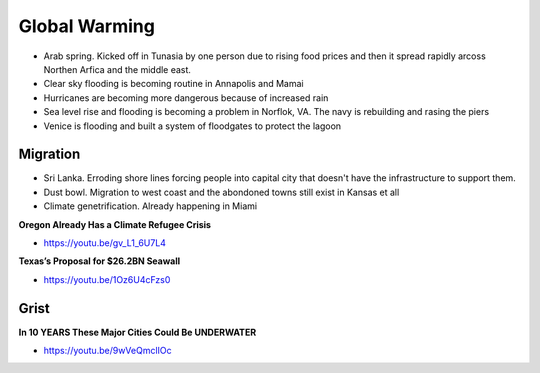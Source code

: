 .. _ik8QBXNeMN:

=======================================
Global Warming
=======================================

- Arab spring. Kicked off in Tunasia by one person due to rising food prices
  and then it spread rapidly arcoss Northen Arfica and the middle east.
- Clear sky flooding is becoming routine in Annapolis and Mamai
- Hurricanes are becoming more dangerous because of increased rain
- Sea level rise and flooding is becoming a problem in Norflok, VA. The navy
  is rebuilding and rasing the piers
- Venice is flooding and built a system of floodgates to protect the lagoon


Migration
=======================================

- Sri Lanka. Erroding shore lines forcing people into capital city that doesn't
  have the infrastructure to support them.
- Dust bowl. Migration to west coast and the abondoned towns still exist in
  Kansas et all
- Climate genetrification. Already happening in Miami


**Oregon Already Has a Climate Refugee Crisis**

- https://youtu.be/gv_L1_6U7L4


**Texas’s Proposal for $26.2BN Seawall**

- https://youtu.be/1Oz6U4cFzs0


Grist
=======================================

**In 10 YEARS These Major Cities Could Be UNDERWATER**

- https://youtu.be/9wVeQmclIOc

